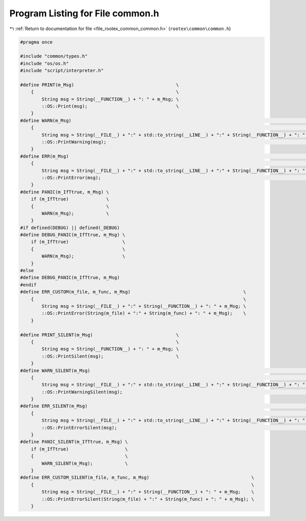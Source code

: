 
.. _program_listing_file_rootex_common_common.h:

Program Listing for File common.h
=================================

|exhale_lsh| :ref:`Return to documentation for file <file_rootex_common_common.h>` (``rootex\common\common.h``)

.. |exhale_lsh| unicode:: U+021B0 .. UPWARDS ARROW WITH TIP LEFTWARDS

.. code-block:: cpp

   #pragma once
   
   #include "common/types.h"
   #include "os/os.h"
   #include "script/interpreter.h"
   
   #define PRINT(m_Msg)                                      \
       {                                                     \
           String msg = String(__FUNCTION__) + ": " + m_Msg; \
           ::OS::Print(msg);                                 \
       }
   #define WARN(m_Msg)                                                                                                 \
       {                                                                                                               \
           String msg = String(__FILE__) + ":" + std::to_string(__LINE__) + ":" + String(__FUNCTION__) + ": " + m_Msg; \
           ::OS::PrintWarning(msg);                                                                                    \
       }
   #define ERR(m_Msg)                                                                                                  \
       {                                                                                                               \
           String msg = String(__FILE__) + ":" + std::to_string(__LINE__) + ":" + String(__FUNCTION__) + ": " + m_Msg; \
           ::OS::PrintError(msg);                                                                                      \
       }
   #define PANIC(m_IfTtrue, m_Msg) \
       if (m_IfTtrue)              \
       {                           \
           WARN(m_Msg);            \
       }
   #if defined(DEBUG) || defined(_DEBUG)
   #define DEBUG_PANIC(m_IfTtrue, m_Msg) \
       if (m_IfTtrue)                    \
       {                                 \
           WARN(m_Msg);                  \
       }
   #else
   #define DEBUG_PANIC(m_IfTtrue, m_Msg)
   #endif
   #define ERR_CUSTOM(m_file, m_func, m_Msg)                                          \
       {                                                                              \
           String msg = String(__FILE__) + ":" + String(__FUNCTION__) + ": " + m_Msg; \
           ::OS::PrintError(String(m_file) + ":" + String(m_func) + ": " + m_Msg);    \
       }
   
   #define PRINT_SILENT(m_Msg)                               \
       {                                                     \
           String msg = String(__FUNCTION__) + ": " + m_Msg; \
           ::OS::PrintSilent(msg);                           \
       }
   #define WARN_SILENT(m_Msg)                                                                                          \
       {                                                                                                               \
           String msg = String(__FILE__) + ":" + std::to_string(__LINE__) + ":" + String(__FUNCTION__) + ": " + m_Msg; \
           ::OS::PrintWarningSilent(msg);                                                                              \
       }
   #define ERR_SILENT(m_Msg)                                                                                           \
       {                                                                                                               \
           String msg = String(__FILE__) + ":" + std::to_string(__LINE__) + ":" + String(__FUNCTION__) + ": " + m_Msg; \
           ::OS::PrintErrorSilent(msg);                                                                                \
       }
   #define PANIC_SILENT(m_IfTtrue, m_Msg) \
       if (m_IfTtrue)                     \
       {                                  \
           WARN_SILENT(m_Msg);            \
       }
   #define ERR_CUSTOM_SILENT(m_file, m_func, m_Msg)                                      \
       {                                                                                 \
           String msg = String(__FILE__) + ":" + String(__FUNCTION__) + ": " + m_Msg;    \
           ::OS::PrintErrorSilent(String(m_file) + ":" + String(m_func) + ": " + m_Msg); \
       }
